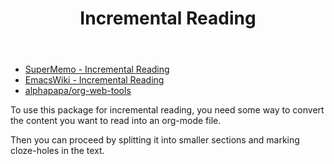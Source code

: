 #+TITLE: Incremental Reading

- [[https://www.supermemo.com/en/archives1990-2015/help/read][SuperMemo - Incremental Reading]]
- [[https://www.emacswiki.org/emacs/IncrementalReading][EmacsWiki - Incremental Reading]]
- [[https://github.com/alphapapa/org-web-tools][alphapapa/org-web-tools]]

To use this package for incremental reading, you need some way to
convert the content you want to read into an org-mode file.

Then you can proceed by splitting it into smaller sections and
marking cloze-holes in the text.
